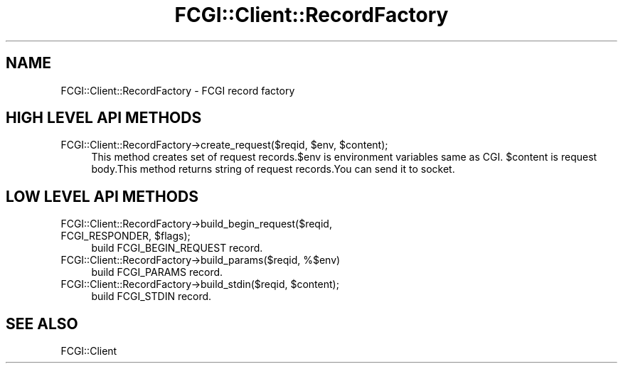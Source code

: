 .\" -*- mode: troff; coding: utf-8 -*-
.\" Automatically generated by Pod::Man 5.01 (Pod::Simple 3.43)
.\"
.\" Standard preamble:
.\" ========================================================================
.de Sp \" Vertical space (when we can't use .PP)
.if t .sp .5v
.if n .sp
..
.de Vb \" Begin verbatim text
.ft CW
.nf
.ne \\$1
..
.de Ve \" End verbatim text
.ft R
.fi
..
.\" \*(C` and \*(C' are quotes in nroff, nothing in troff, for use with C<>.
.ie n \{\
.    ds C` ""
.    ds C' ""
'br\}
.el\{\
.    ds C`
.    ds C'
'br\}
.\"
.\" Escape single quotes in literal strings from groff's Unicode transform.
.ie \n(.g .ds Aq \(aq
.el       .ds Aq '
.\"
.\" If the F register is >0, we'll generate index entries on stderr for
.\" titles (.TH), headers (.SH), subsections (.SS), items (.Ip), and index
.\" entries marked with X<> in POD.  Of course, you'll have to process the
.\" output yourself in some meaningful fashion.
.\"
.\" Avoid warning from groff about undefined register 'F'.
.de IX
..
.nr rF 0
.if \n(.g .if rF .nr rF 1
.if (\n(rF:(\n(.g==0)) \{\
.    if \nF \{\
.        de IX
.        tm Index:\\$1\t\\n%\t"\\$2"
..
.        if !\nF==2 \{\
.            nr % 0
.            nr F 2
.        \}
.    \}
.\}
.rr rF
.\" ========================================================================
.\"
.IX Title "FCGI::Client::RecordFactory 3"
.TH FCGI::Client::RecordFactory 3 2018-07-16 "perl v5.38.2" "User Contributed Perl Documentation"
.\" For nroff, turn off justification.  Always turn off hyphenation; it makes
.\" way too many mistakes in technical documents.
.if n .ad l
.nh
.SH NAME
FCGI::Client::RecordFactory \- FCGI record factory
.SH "HIGH LEVEL API METHODS"
.IX Header "HIGH LEVEL API METHODS"
.ie n .IP "FCGI::Client::RecordFactory\->create_request($reqid, $env, $content);" 4
.el .IP "FCGI::Client::RecordFactory\->create_request($reqid, \f(CW$env\fR, \f(CW$content\fR);" 4
.IX Item "FCGI::Client::RecordFactory->create_request($reqid, $env, $content);"
This method creates set of request records.$env is environment variables same as CGI.
\&\f(CW$content\fR is request body.This method returns string of request records.You can send it to
socket.
.SH "LOW LEVEL API METHODS"
.IX Header "LOW LEVEL API METHODS"
.ie n .IP "FCGI::Client::RecordFactory\->build_begin_request($reqid, FCGI_RESPONDER, $flags);" 4
.el .IP "FCGI::Client::RecordFactory\->build_begin_request($reqid, FCGI_RESPONDER, \f(CW$flags\fR);" 4
.IX Item "FCGI::Client::RecordFactory->build_begin_request($reqid, FCGI_RESPONDER, $flags);"
build FCGI_BEGIN_REQUEST record.
.IP "FCGI::Client::RecordFactory\->build_params($reqid, %$env)" 4
.IX Item "FCGI::Client::RecordFactory->build_params($reqid, %$env)"
build FCGI_PARAMS record.
.ie n .IP "FCGI::Client::RecordFactory\->build_stdin($reqid, $content);" 4
.el .IP "FCGI::Client::RecordFactory\->build_stdin($reqid, \f(CW$content\fR);" 4
.IX Item "FCGI::Client::RecordFactory->build_stdin($reqid, $content);"
build FCGI_STDIN record.
.SH "SEE ALSO"
.IX Header "SEE ALSO"
FCGI::Client
